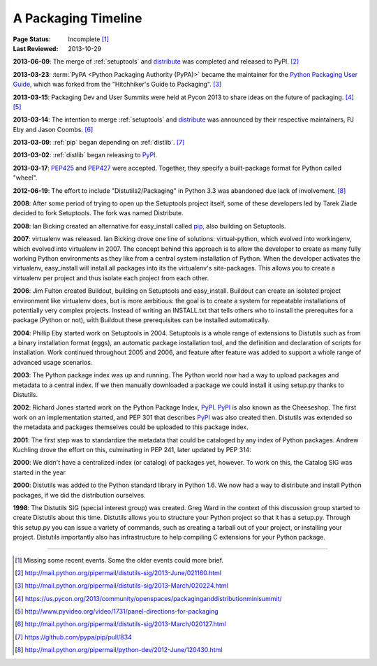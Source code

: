 
.. _`History`:

====================
A Packaging Timeline
====================

:Page Status: Incomplete [#]_
:Last Reviewed: 2013-10-29


**2013-06-09**: The merge of :ref:`setuptools` and `distribute`_ was completed
and released to PyPI. [#]_

**2013-03-23**: :term:`PyPA <Python Packaging Authority (PyPA)>` became the
maintainer for the `Python Packaging User Guide`_, which was forked from the
"Hitchhiker's Guide to Packaging". [#]_

**2013-03-15**: Packaging Dev and User Summits were held at Pycon 2013 to share ideas on
the future of packaging. [#]_ [#]_

**2013-03-14**: The intention to merge :ref:`setuptools` and `distribute`_ was
announced by their respective maintainers, PJ Eby and Jason Coombs. [#]_

**2013-03-09**: :ref:`pip` began depending on :ref:`distlib`. [#]_

**2013-03-02**: :ref:`distlib` began releasing to `PyPI`_.

**2013-03-17**: `PEP425`_ and `PEP427`_ were accepted.  Together, they specify a
built-package format for Python called "wheel".

**2012-06-19**: The effort to include "Distutils2/Packaging" in Python 3.3 was
abandoned due lack of involvement. [#]_

**2008**: After some period of trying to open up the Setuptools project itself,
some of these developers led by Tarek Ziade decided to fork Setuptools.  The
fork was named Distribute.

**2008**: Ian Bicking created an alternative for easy_install called `pip`_, also
building on Setuptools.

**2007**: virtualenv was released. Ian Bicking drove one line of solutions:
virtual-python, which evolved into workingenv, which evolved into virtualenv
in 2007. The concept behind this approach is to allow the developer to create as
many fully working Python environments as they like from a central system
installation of Python. When the developer activates the virtualenv,
easy_install will install all packages into its the virtualenv's
site-packages. This allows you to create a virtualenv per project and thus
isolate each project from each other.

**2006**: Jim Fulton created Buildout, building on Setuptools and
easy_install. Buildout can create an isolated project environment like
virtualenv does, but is more ambitious: the goal is to create a system for
repeatable installations of potentially very complex projects. Instead of
writing an INSTALL.txt that tells others who to install the prerequites for a
package (Python or not), with Buildout these prerequisites can be installed
automatically.

**2004**: Phillip Eby started work on Setuptools in 2004. Setuptools is a whole
range of extensions to Distutils such as from a binary installation format
(eggs), an automatic package installation tool, and the definition and
declaration of scripts for installation. Work continued throughout 2005 and
2006, and feature after feature was added to support a whole range of advanced
usage scenarios.

**2003**: The Python package index was up and running. The Python world now had
a way to upload packages and metadata to a central index. If we then manually
downloaded a package we could install it using setup.py thanks to Distutils.

**2002**: Richard Jones started work on the Python Package Index, `PyPI`_.  `PyPI`_ is
also known as the Cheeseshop. The first work on an implementation started, and
PEP 301 that describes `PyPI`_ was also created then. Distutils was extended so the
metadata and packages themselves could be uploaded to this package index.

**2001**: The first step was to standardize the metadata that could be cataloged
by any index of Python packages. Andrew Kuchling drove the effort on this,
culminating in PEP 241, later updated by PEP 314:

**2000**: We didn't have a centralized index (or catalog) of packages yet,
however. To work on this, the Catalog SIG was started in the year

**2000**: Distutils was added to the Python standard library in Python 1.6. We
now had a way to distribute and install Python packages, if we did the
distribution ourselves.

**1998**: The Distutils SIG (special interest group) was created. Greg Ward in
the context of this discussion group started to create Distutils about this
time. Distutils allows you to structure your Python project so that it has a
setup.py. Through this setup.py you can issue a variety of commands, such as
creating a tarball out of your project, or installing your project. Distutils
importantly also has infrastructure to help compiling C extensions for your
Python package.


.. _PyPI: https://pypi.python.org
.. _pip: http://www.pip-installer.org/en/latest/
.. _`Python Packaging User Guide`: https://python-packaging-user-guide.readthedocs.org/en/latest/
.. _PEP425: http://www.python.org/dev/peps/pep-0425
.. _PEP427: http://www.python.org/dev/peps/pep-0427
.. _distribute: https://pypi.python.org/pypi/distribute

----

.. [#] Missing some recent events. Some the older events could more brief.
.. [#] http://mail.python.org/pipermail/distutils-sig/2013-June/021160.html
.. [#] http://mail.python.org/pipermail/distutils-sig/2013-March/020224.html
.. [#] https://us.pycon.org/2013/community/openspaces/packaginganddistributionminisummit/
.. [#] http://www.pyvideo.org/video/1731/panel-directions-for-packaging
.. [#] http://mail.python.org/pipermail/distutils-sig/2013-March/020127.html
.. [#] https://github.com/pypa/pip/pull/834
.. [#] http://mail.python.org/pipermail/python-dev/2012-June/120430.html

